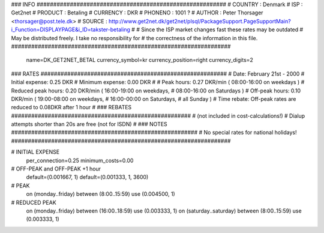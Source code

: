 ### INFO #########################################################
# COUNTRY  : Denmark
# ISP      : Get2net
# PRODUCT  : Betaling
# CURRENCY : DKR
# PHONENO  : 1001 ?
# AUTHOR   : Peter Thorsager <thorsager@post.tele.dk>
# SOURCE   : http://www.get2net.dk/get2net/plsql/PackageSupport.PageSupportMain?i_Function=DISPLAYPAGE&i_ID=takster-betaling
#
# Since the ISP market changes fast these rates may be outdated
# May be distributed freely. I take no responsibility for
# the correctness of the information in this file.
##################################################################

  name=DK_GET2NET_BETAL
  currency_symbol=kr
  currency_position=right 
  currency_digits=2

### RATES ########################################################
# Date:               February 21st - 2000
# Initial expense:    0.25 DKR
# Minimum expense:    0.00 DKR
#
# Peak hours:         0.27 DKR/min      ( 08:00-16:00 on weekdays )
# Reduced peak hours: 0.20 DKR/min      ( 16:00-19:00 on weekdays,
#                                         08:00-16:00 on Saturdays )
# Off-peak hours:     0.10 DKR/min      ( 19:00-08:00 on weekdays,
#                                         16:00-00:00 on Saturdays,
#                                         all Sunday )
# Time rebate:        Off-peak rates are reduced to 0.08DKR after 1 hour
#
### REBATES ######################################################
# (not included in cost-calculations!)
# Dialup attempts shorter than 20s are free (not for ISDN)
#
### NOTES ########################################################
# No special rates for national holidays!
##################################################################

# INITIAL EXPENSE
  per_connection=0.25
  minimum_costs=0.00

# OFF-PEAK and OFF-PEAK +1 hour
  default=(0.001667, 1)
  default=(0.001333, 1, 3600)

# PEAK
  on (monday..friday) between (8:00..15:59) use (0.004500, 1)

# REDUCED PEAK
  on (monday..friday) between (16:00..18:59) use (0.003333, 1)
  on (saturday..saturday) between (8:00..15:59) use (0.003333, 1)


